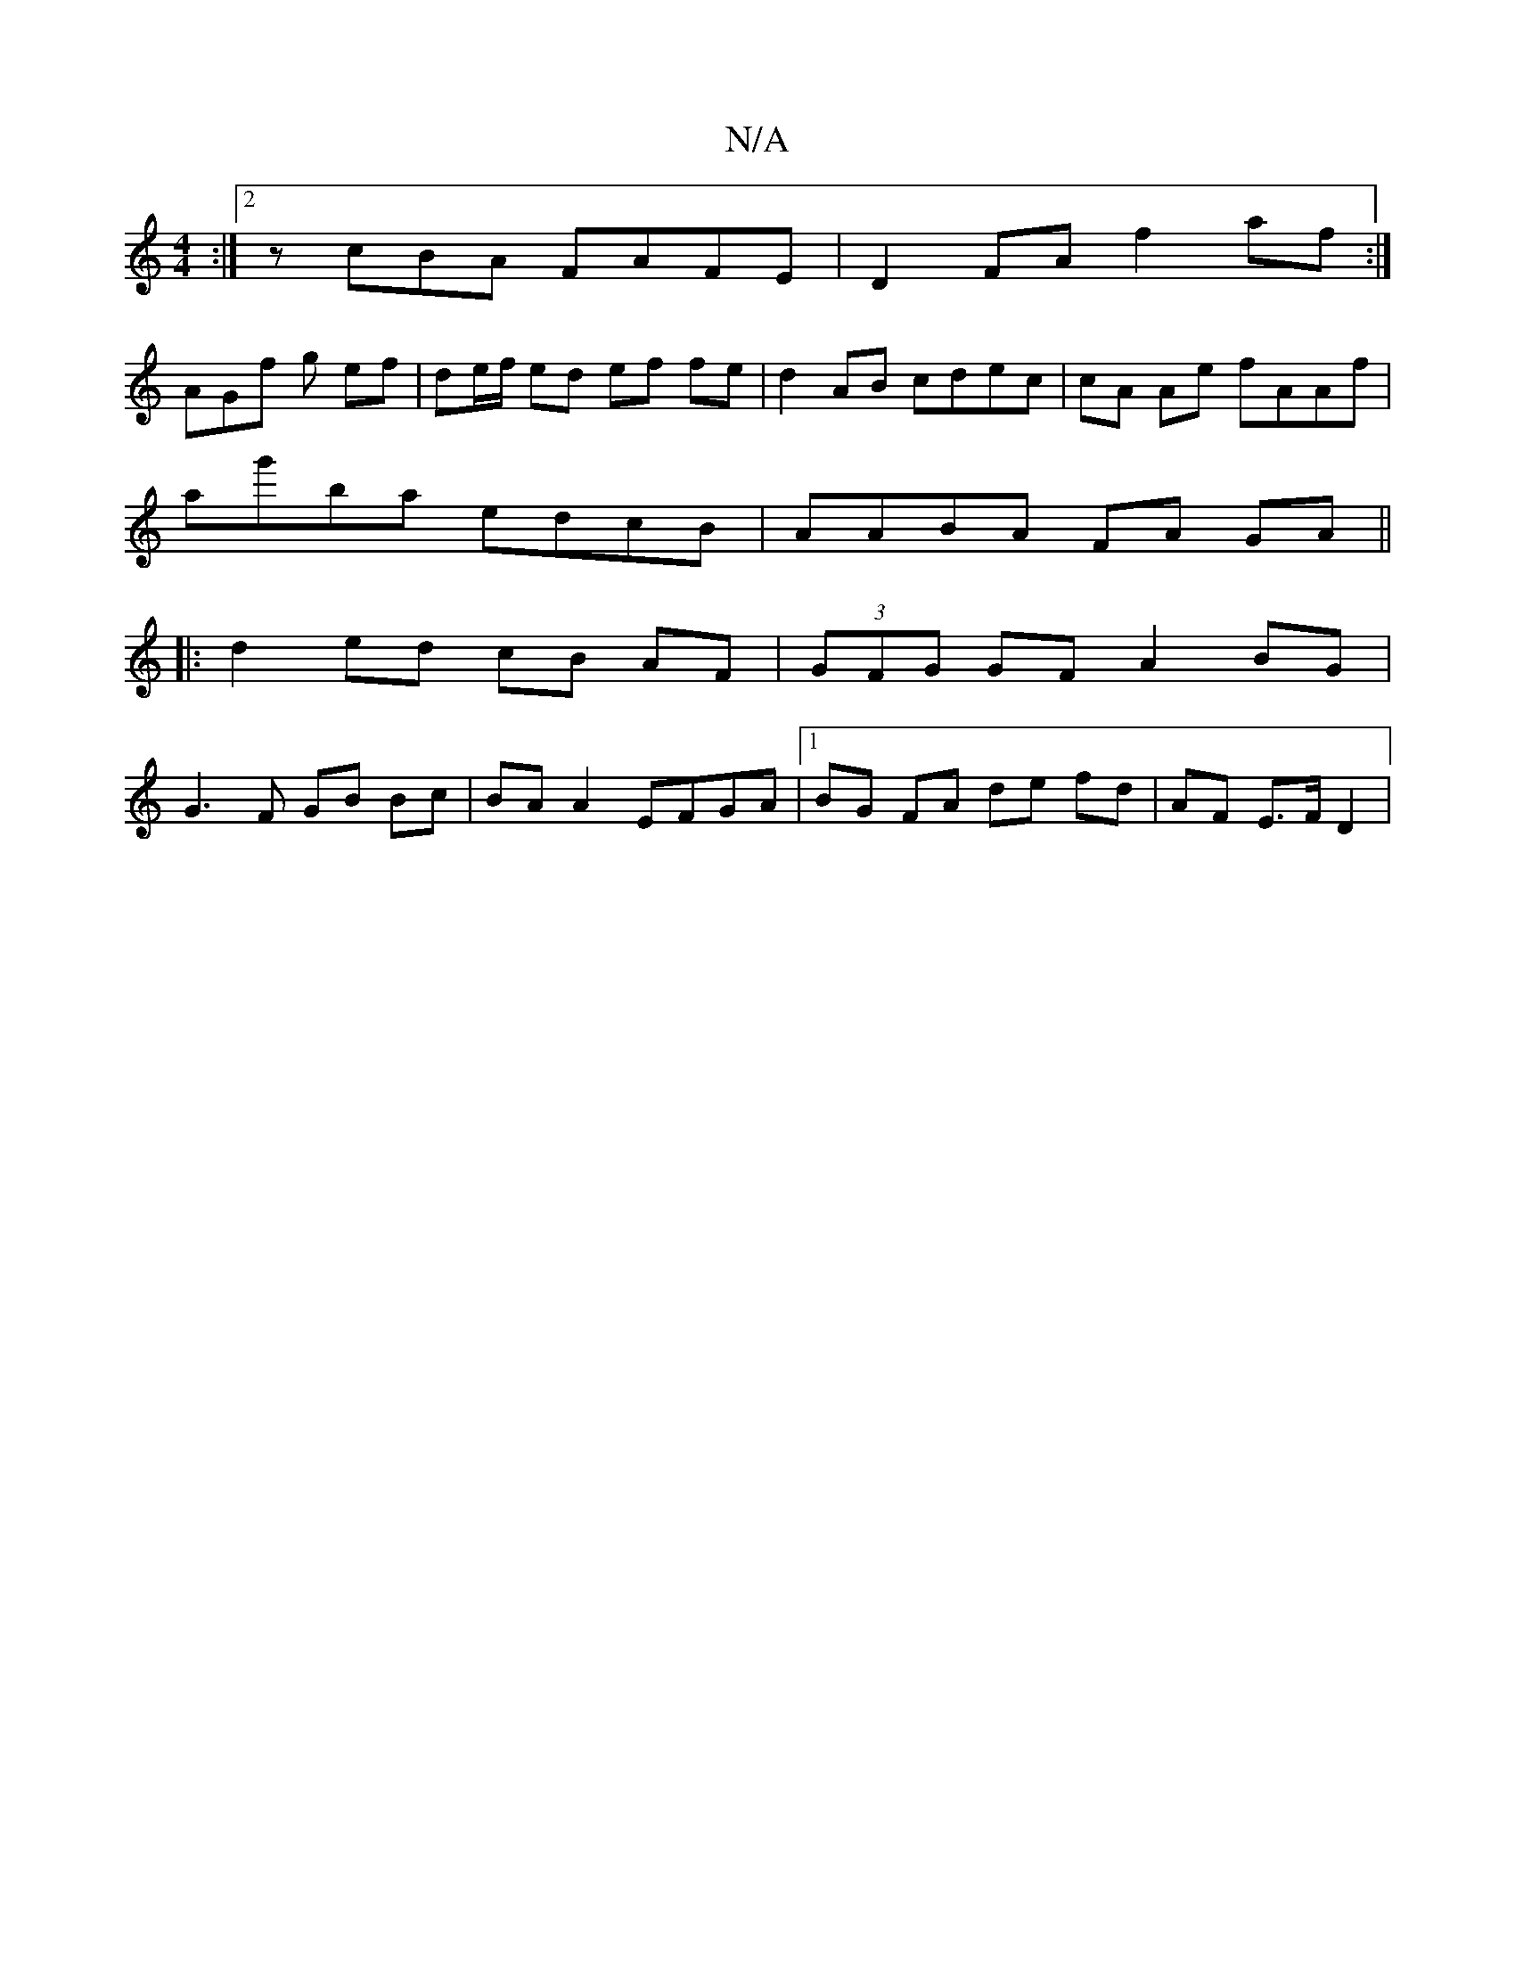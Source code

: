 X:1
T:N/A
M:4/4
R:N/A
K:Cmajor
2 :|2 zcBA FAFE | D2 FA f2af :|
AGf g ef | de/f/ ed ef fe |d2 AB cdec | cA Ae fAAf |
ag'ba edcB | AABA FA GA ||
|: d2 ed cB AF | (3GFG GF A2 BG |
G3F GB Bc | BA A2 EFGA |[1 BG FA de fd | AF E>F D2 |
(